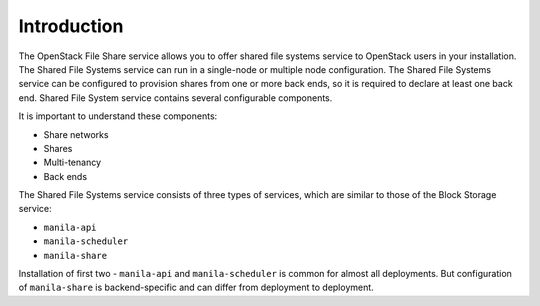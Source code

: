 .. _shared_file_systems_intro:

============
Introduction
============

The OpenStack File Share service allows you to offer shared file systems
service to OpenStack users in your installation. The Shared File Systems
service can run in a single-node or multiple node configuration.
The Shared File Systems service can be configured to provision shares
from one or more back ends, so it is required to declare at least one
back end. Shared File System service contains several configurable
components.

It is important to understand these components:

* Share networks
* Shares
* Multi-tenancy
* Back ends

The Shared File Systems service consists of three types of services,
which are similar to those of the Block Storage service:

- ``manila-api``
- ``manila-scheduler``
- ``manila-share``

Installation of first two - ``manila-api`` and ``manila-scheduler`` is common
for almost all deployments. But configuration of ``manila-share`` is
backend-specific and can differ from deployment to deployment.
